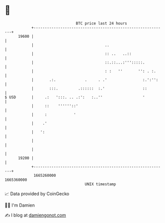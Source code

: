 * 👋

#+begin_example
                                   BTC price last 24 hours                    
               +------------------------------------------------------------+ 
         19600 |                                                            | 
               |                                ..                          | 
               |                                :: ..   ..::                | 
               |                                ::.::...:''':::::.          | 
               |                                : :   ''       '': . :.     | 
               |       .:.             .     . .'                :.':'':    | 
               |       :::.         .::::::  :.'                 ::         | 
   $ USD       |     .:   ':::. .. .:':   :..''                  '          | 
               |     ::    ''''''::'                                        | 
               |     :            '                                         | 
               |    .'                                                      | 
               |   ':                                                       | 
               |                                                            | 
               |                                                            | 
         19200 |                                                            | 
               +------------------------------------------------------------+ 
                1665260000                                        1665360000  
                                       UNIX timestamp                         
#+end_example
📈 Data provided by CoinGecko

🧑‍💻 I'm Damien

✍️ I blog at [[https://www.damiengonot.com][damiengonot.com]]
